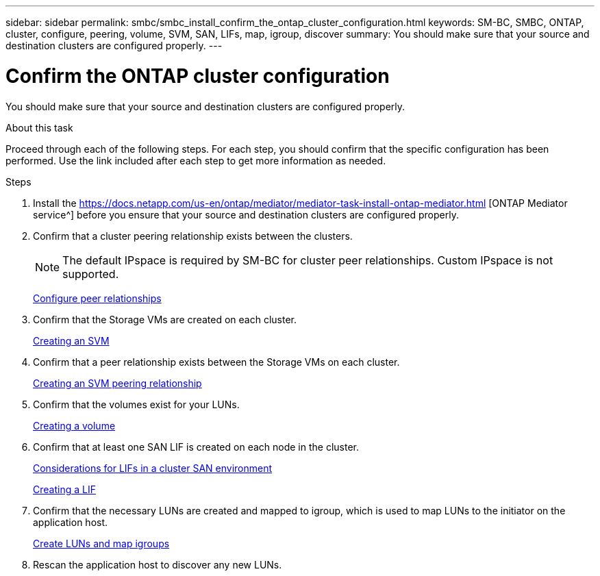 ---
sidebar: sidebar
permalink: smbc/smbc_install_confirm_the_ontap_cluster_configuration.html
keywords: SM-BC, SMBC, ONTAP, cluster, configure, peering, volume, SVM, SAN, LIFs, map, igroup, discover
summary: You should make sure that your source and destination clusters are configured properly.
---

= Confirm the ONTAP cluster configuration
:hardbreaks:
:nofooter:
:icons: font
:linkattrs:
:imagesdir: ../media/

//
// This file was created with NDAC Version 2.0 (August 17, 2020)
//
// 2020-11-04 10:10:29.130581
//

[.lead]
You should make sure that your source and destination clusters are configured properly.

.About this task

Proceed through each of the following steps. For each step, you should confirm that the specific configuration has been performed. Use the link included after each step to get more information as needed.

.Steps

. Install the https://docs.netapp.com/us-en/ontap/mediator/mediator-task-install-ontap-mediator.html [ONTAP Mediator service^] before you ensure that your source and destination clusters are configured properly.

. Confirm that a cluster peering relationship exists between the clusters.
+
NOTE: The default IPspace is required by SM-BC for cluster peer relationships. Custom IPspace is not supported.
+
link:https://docs.netapp.com/ontap-9/topic/com.netapp.doc.pow-csp/GUID-5AC8B2CD-9203-4F61-A5FB-C177A22F0C29.html?cp=8_1_3[Configure peer relationships^]

. Confirm that the Storage VMs are created on each cluster.
+
link:https://docs.netapp.com/ontap-9/topic/com.netapp.doc.onc-sm-help-960/GUID-4CF9FEB6-083C-42A0-8B4B-78F51EFCE2F4.html?cp=4_1_5_0_1_4[Creating an SVM^]

. Confirm that a peer relationship exists between the Storage VMs on each cluster.
+
link:https://docs.netapp.com/ontap-9/topic/com.netapp.doc.exp-clus-peer/GUID-84C089E7-1A5C-43AF-99B5-9DDB5100B3EA.html?cp=8_2_2_1_2[Creating an SVM peering relationship^]

. Confirm that the volumes exist for your LUNs.
+
link:https://docs.netapp.com/ontap-9/topic/com.netapp.doc.pow-cifs-cg/GUID-A8F1A48F-81B8-46B6-AFAC-F4A01B99CFF6.html?cp=13_6_3_0_0[Creating a volume^]

. Confirm that at least one SAN LIF is created on each node in the cluster.
+
link:https://docs.netapp.com/ontap-9/topic/com.netapp.doc.dot-cm-sanag/GUID-A34528DF-C287-4B1A-9BEF-3EC4CCFA240F.html?cp=13_6_7_4_0_1[Considerations for LIFs in a cluster SAN environment^]
+
link:https://docs.netapp.com/ontap-9/topic/com.netapp.doc.dot-cm-sanag/GUID-4B666C44-694A-48A3-B0A9-517FA7FD2502.html?cp=13_6_4_0[Creating a LIF^]

. Confirm that the necessary LUNs are created and mapped to igroup, which is used to map LUNs to the initiator on the application host.
+
https://docs.netapp.com/ontap-9/topic/com.netapp.doc.dot-cm-sanag/GUID-D4DAC7DB-A6B0-4696-B972-7327EE99FD72.html?cp=13_6_1_0_2_5[Create LUNs and map igroups^]

. Rescan the application host to discover any new LUNs.

// 2021-6-30, BURT 1411387
